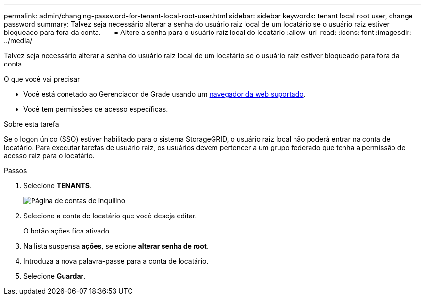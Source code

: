 ---
permalink: admin/changing-password-for-tenant-local-root-user.html 
sidebar: sidebar 
keywords: tenant local root user, change password 
summary: Talvez seja necessário alterar a senha do usuário raiz local de um locatário se o usuário raiz estiver bloqueado para fora da conta. 
---
= Altere a senha para o usuário raiz local do locatário
:allow-uri-read: 
:icons: font
:imagesdir: ../media/


[role="lead"]
Talvez seja necessário alterar a senha do usuário raiz local de um locatário se o usuário raiz estiver bloqueado para fora da conta.

.O que você vai precisar
* Você está conetado ao Gerenciador de Grade usando um xref:../admin/web-browser-requirements.adoc[navegador da web suportado].
* Você tem permissões de acesso específicas.


.Sobre esta tarefa
Se o logon único (SSO) estiver habilitado para o sistema StorageGRID, o usuário raiz local não poderá entrar na conta de locatário. Para executar tarefas de usuário raiz, os usuários devem pertencer a um grupo federado que tenha a permissão de acesso raiz para o locatário.

.Passos
. Selecione *TENANTS*.
+
image::../media/tenant_accounts_page.png[Página de contas de inquilino]

. Selecione a conta de locatário que você deseja editar.
+
O botão ações fica ativado.

. Na lista suspensa *ações*, selecione *alterar senha de root*.
. Introduza a nova palavra-passe para a conta de locatário.
. Selecione *Guardar*.

